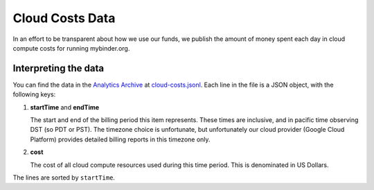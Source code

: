 .. _analytics/cloud-costs:

================
Cloud Costs Data
================

In an effort to be transparent about how we use our funds,
we publish the amount of money spent each day in cloud
compute costs for running mybinder.org.

Interpreting the data
=====================

You can find the data in the `Analytics Archive
<https://archive.analytics.mybinder.org>`_ at `cloud-costs.jsonl
<https://archive.analytics.mybinder.org/cloud-costs.jsonl>`_. Each line in
the file is a JSON object, with the following keys:

#. **startTime** and **endTime**

   The start and end of the billing period this item represents. These
   times are inclusive, and in pacific time observing DST (so PDT or PST).
   The timezone choice is unfortunate, but unfortunately our cloud provider
   (Google Cloud Platform) provides detailed billing reports in this timezone
   only.

#. **cost**

   The cost of all cloud compute resources used during this time period. This
   is denominated in US Dollars.

The lines are sorted by ``startTime``.

